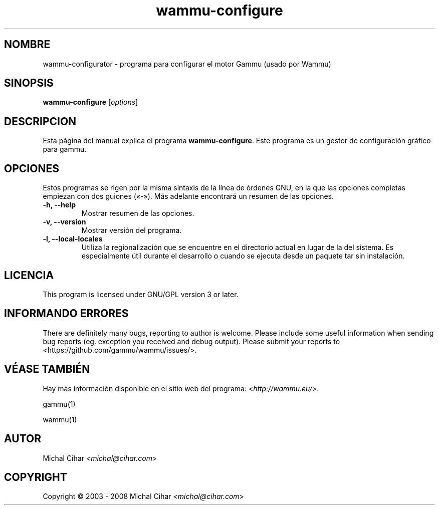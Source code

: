 .\"*******************************************************************
.\"
.\" This file was generated with po4a. Translate the source file.
.\"
.\"*******************************************************************
.TH wammu\-configure 1 24\-01\-2005 "Configuración del gestor de teléfonos móviles" 

.SH NOMBRE
wammu\-configurator \- programa para configurar el motor Gammu (usado por
Wammu)

.SH SINOPSIS
\fBwammu\-configure\fP [\fIoptions\fP]
.br

.SH DESCRIPCION
Esta página del manual explica el programa \fBwammu\-configure\fP. Este programa
es un gestor de configuración gráfico para gammu.

.SH OPCIONES
Estos programas se rigen por la misma sintaxis de la línea de órdenes GNU,
en la que las opciones completas empiezan con dos guiones («\-»). Más
adelante encontrará un resumen de las opciones.
.TP 
\fB\-h, \-\-help\fP
Mostrar resumen de las opciones.
.TP 
\fB\-v, \-\-version\fP
Mostrar versión del programa.
.TP 
\fB\-l, \-\-local\-locales\fP
Utiliza la regionalización que se encuentre en el directorio actual en lugar
de la del sistema. Es especialmente útil durante el desarrollo o cuando se
ejecuta desde un paquete tar sin instalación.

.SH LICENCIA
This program is licensed under GNU/GPL version 3 or later.

.SH "INFORMANDO ERRORES"
There are definitely many bugs, reporting to author is welcome. Please
include some useful information when sending bug reports (eg. exception you
received and debug output). Please submit your reports to
<https://github.com/gammu/wammu/issues/>.

.SH "VÉASE TAMBIÉN"
Hay más información disponible en el sitio web del programa:
<\fIhttp://wammu.eu/\fP>.

gammu(1)

wammu(1)

.SH AUTOR
Michal Cihar <\fImichal@cihar.com\fP>
.SH COPYRIGHT
Copyright \(co 2003 \- 2008 Michal Cihar <\fImichal@cihar.com\fP>

